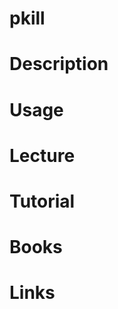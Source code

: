 #+TAGS: pkill process kill_process


* pkill
* Description
* Usage
* Lecture
* Tutorial
* Books
* Links
